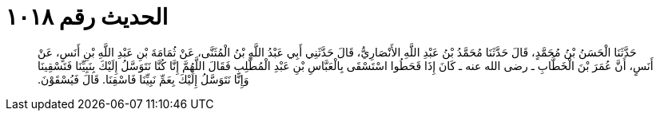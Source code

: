 
= الحديث رقم ١٠١٨

[quote.hadith]
حَدَّثَنَا الْحَسَنُ بْنُ مُحَمَّدٍ، قَالَ حَدَّثَنَا مُحَمَّدُ بْنُ عَبْدِ اللَّهِ الأَنْصَارِيُّ، قَالَ حَدَّثَنِي أَبِي عَبْدُ اللَّهِ بْنُ الْمُثَنَّى، عَنْ ثُمَامَةَ بْنِ عَبْدِ اللَّهِ بْنِ أَنَسٍ، عَنْ أَنَسٍ، أَنَّ عُمَرَ بْنَ الْخَطَّابِ ـ رضى الله عنه ـ كَانَ إِذَا قَحَطُوا اسْتَسْقَى بِالْعَبَّاسِ بْنِ عَبْدِ الْمُطَّلِبِ فَقَالَ اللَّهُمَّ إِنَّا كُنَّا نَتَوَسَّلُ إِلَيْكَ بِنَبِيِّنَا فَتَسْقِينَا وَإِنَّا نَتَوَسَّلُ إِلَيْكَ بِعَمِّ نَبِيِّنَا فَاسْقِنَا‏.‏ قَالَ فَيُسْقَوْنَ‏.‏